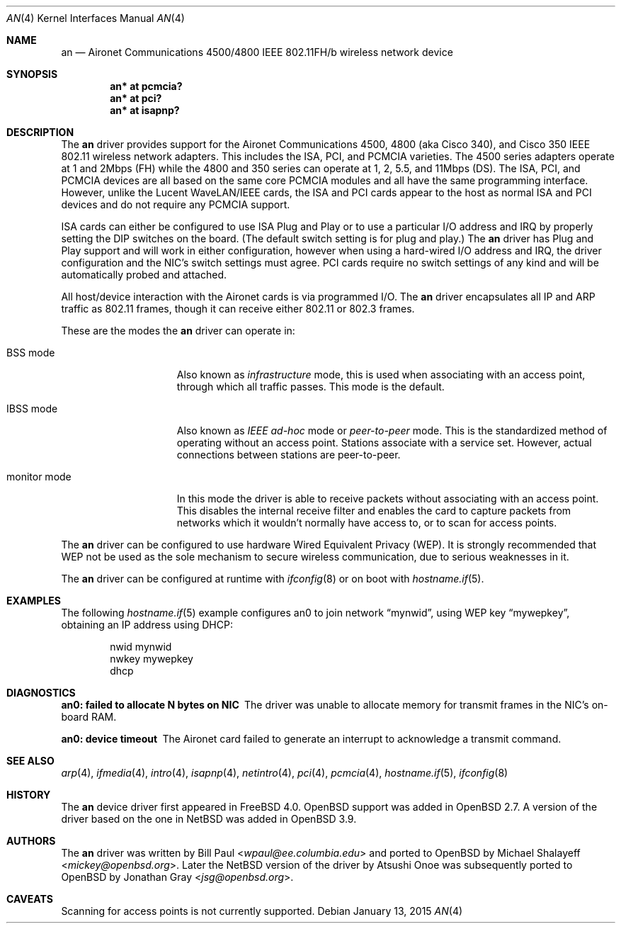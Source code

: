 .\"	$OpenBSD: an.4,v 1.41 2015/01/13 03:43:57 lteo Exp $
.\"
.\" Copyright (c) 1997, 1998, 1999
.\"	Bill Paul <wpaul@ee.columbia.edu>. All rights reserved.
.\"
.\" Redistribution and use in source and binary forms, with or without
.\" modification, are permitted provided that the following conditions
.\" are met:
.\" 1. Redistributions of source code must retain the above copyright
.\"    notice, this list of conditions and the following disclaimer.
.\" 2. Redistributions in binary form must reproduce the above copyright
.\"    notice, this list of conditions and the following disclaimer in the
.\"    documentation and/or other materials provided with the distribution.
.\" 3. All advertising materials mentioning features or use of this software
.\"    must display the following acknowledgement:
.\"	This product includes software developed by Bill Paul.
.\" 4. Neither the name of the author nor the names of any co-contributors
.\"    may be used to endorse or promote products derived from this software
.\"   without specific prior written permission.
.\"
.\" THIS SOFTWARE IS PROVIDED BY Bill Paul AND CONTRIBUTORS ``AS IS'' AND
.\" ANY EXPRESS OR IMPLIED WARRANTIES, INCLUDING, BUT NOT LIMITED TO, THE
.\" IMPLIED WARRANTIES OF MERCHANTABILITY AND FITNESS FOR A PARTICULAR PURPOSE
.\" ARE DISCLAIMED.  IN NO EVENT SHALL Bill Paul OR THE VOICES IN HIS HEAD
.\" BE LIABLE FOR ANY DIRECT, INDIRECT, INCIDENTAL, SPECIAL, EXEMPLARY, OR
.\" CONSEQUENTIAL DAMAGES (INCLUDING, BUT NOT LIMITED TO, PROCUREMENT OF
.\" SUBSTITUTE GOODS OR SERVICES; LOSS OF USE, DATA, OR PROFITS; OR BUSINESS
.\" INTERRUPTION) HOWEVER CAUSED AND ON ANY THEORY OF LIABILITY, WHETHER IN
.\" CONTRACT, STRICT LIABILITY, OR TORT (INCLUDING NEGLIGENCE OR OTHERWISE)
.\" ARISING IN ANY WAY OUT OF THE USE OF THIS SOFTWARE, EVEN IF ADVISED OF
.\" THE POSSIBILITY OF SUCH DAMAGE.
.\"
.\" $FreeBSD: src/share/man/man4/an.4,v 1.5 2000/03/02 14:53:45 sheldonh Exp $
.\"
.Dd $Mdocdate: January 13 2015 $
.Dt AN 4
.Os
.Sh NAME
.Nm an
.Nd Aironet Communications 4500/4800 IEEE 802.11FH/b wireless network device
.Sh SYNOPSIS
.Cd "an* at pcmcia?"
.Cd "an* at pci?"
.Cd "an* at isapnp?"
.Sh DESCRIPTION
The
.Nm
driver provides support for the Aironet Communications 4500, 4800
(aka Cisco 340), and Cisco 350
IEEE 802.11 wireless network adapters.
This includes the ISA, PCI, and PCMCIA varieties.
The 4500 series adapters operate at 1 and 2Mbps (FH) while
the 4800 and 350 series can operate at 1, 2, 5.5, and 11Mbps (DS).
The ISA, PCI,
and PCMCIA devices are all based on the same core PCMCIA modules
and all have the same programming interface.
However, unlike the
Lucent WaveLAN/IEEE cards, the ISA and PCI cards appear to the
host as normal ISA and PCI devices and do not require any PCMCIA
support.
.Pp
ISA cards can either be configured to use ISA Plug and Play
or to use a particular I/O address and IRQ
by properly setting the DIP switches on the board.
(The default switch setting is for plug and play.)
The
.Nm
driver has Plug and Play support and will work in either configuration,
however when using a hard-wired I/O address and IRQ, the driver
configuration and the NIC's switch settings must agree.
PCI cards
require no switch settings of any kind and will be automatically
probed and attached.
.Pp
All host/device interaction with the Aironet cards is via programmed I/O.
The
.Nm
driver encapsulates all IP and ARP traffic as 802.11 frames, though
it can receive either 802.11 or 802.3 frames.
.Pp
These are the modes the
.Nm
driver can operate in:
.Bl -tag -width "IBSS-masterXX"
.It BSS mode
Also known as
.Em infrastructure
mode, this is used when associating with an access point, through
which all traffic passes.
This mode is the default.
.It IBSS mode
Also known as
.Em IEEE ad-hoc
mode or
.Em peer-to-peer
mode.
This is the standardized method of operating without an access point.
Stations associate with a service set.
However, actual connections between stations are peer-to-peer.
.It monitor mode
In this mode the driver is able to receive packets without
associating with an access point.
This disables the internal receive filter and enables the card to
capture packets from networks which it wouldn't normally have access to,
or to scan for access points.
.El
.Pp
The
.Nm
driver can be configured to use hardware
Wired Equivalent Privacy (WEP).
It is strongly recommended that WEP
not be used as the sole mechanism
to secure wireless communication,
due to serious weaknesses in it.
.Pp
The
.Nm
driver can be configured at runtime with
.Xr ifconfig 8
or on boot with
.Xr hostname.if 5 .
.Sh EXAMPLES
The following
.Xr hostname.if 5
example configures an0 to join network
.Dq mynwid ,
using WEP key
.Dq mywepkey ,
obtaining an IP address using DHCP:
.Bd -literal -offset indent
nwid mynwid
nwkey mywepkey
dhcp
.Ed
.Sh DIAGNOSTICS
.Bl -diag
.It "an0: failed to allocate N bytes on NIC"
The driver was unable to allocate memory for transmit frames in the
NIC's on-board RAM.
.It "an0: device timeout"
The Aironet card failed to generate an interrupt to acknowledge a transmit
command.
.El
.Sh SEE ALSO
.Xr arp 4 ,
.Xr ifmedia 4 ,
.Xr intro 4 ,
.Xr isapnp 4 ,
.Xr netintro 4 ,
.Xr pci 4 ,
.Xr pcmcia 4 ,
.Xr hostname.if 5 ,
.Xr ifconfig 8
.Sh HISTORY
The
.Nm
device driver first appeared in
.Fx 4.0 .
.Ox
support was added in
.Ox 2.7 .
A version of the driver based on the one in
.Nx
was added in
.Ox 3.9 .
.Sh AUTHORS
.An -nosplit
The
.Nm
driver was written by
.An Bill Paul Aq Mt wpaul@ee.columbia.edu
and ported to
.Ox
by
.An Michael Shalayeff Aq Mt mickey@openbsd.org .
Later the
.Nx
version of the driver by
.An Atsushi Onoe
was subsequently ported to
.Ox
by
.An Jonathan Gray Aq Mt jsg@openbsd.org .
.Sh CAVEATS
Scanning for access points is not currently supported.
